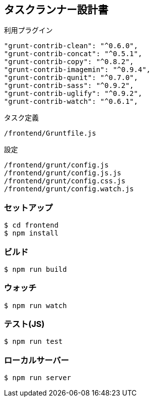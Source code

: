 == タスクランナー設計書

利用プラグイン

```
"grunt-contrib-clean": "^0.6.0",
"grunt-contrib-concat": "^0.5.1",
"grunt-contrib-copy": "^0.8.2",
"grunt-contrib-imagemin": "^0.9.4",
"grunt-contrib-qunit": "^0.7.0",
"grunt-contrib-sass": "^0.9.2",
"grunt-contrib-uglify": "^0.9.2",
"grunt-contrib-watch": "^0.6.1",
```

タスク定義
```
/frontend/Gruntfile.js
```

設定
```
/frontend/grunt/config.js
/frontend/grunt/config.js.js
/frontend/grunt/config.css.js
/frontend/grunt/config.watch.js
```

=== セットアップ
```
$ cd frontend
$ npm install
```

=== ビルド
```
$ npm run build
```

=== ウォッチ

```
$ npm run watch
```

=== テスト(JS)

```
$ npm run test
```


=== ローカルサーバー

```
$ npm run server
```
